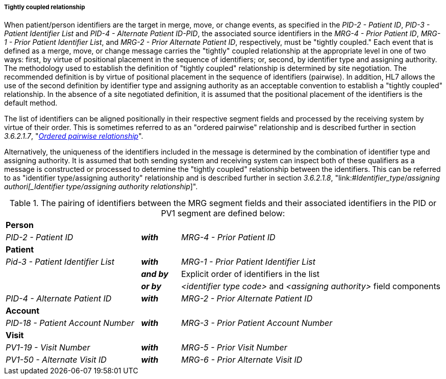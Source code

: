 ===== Tightly coupled relationship
[v291_section="3.6.2.1.6"]

When patient/person identifiers are the target in merge, move, or change events, as specified in the _PID-2 - Patient ID_, _PID-3 - Patient Identifier List_ and _PID-4 - Alternate Patient ID-PID_, the associated source identifiers in the _MRG-4 - Prior Patient ID_, _MRG-1 - Prior Patient Identifier List_, and _MRG-2 - Prior Alternate Patient ID_, respectively, must be "tightly coupled." Each event that is defined as a merge, move, or change message carries the "tightly" coupled relationship at the appropriate level in one of two ways: first, by virtue of positional placement in the sequence of identifiers; or, second, by identifier type and assigning authority. The methodology used to establish the definition of "tightly coupled" relationship is determined by site negotiation. The recommended definition is by virtue of positional placement in the sequence of identifiers (pairwise). In addition, HL7 allows the use of the second definition by identifier type and assigning authority as an acceptable convention to establish a "tightly coupled" relationship. In the absence of a site negotiated definition, it is assumed that the positional placement of the identifiers is the default method.

The list of identifiers can be aligned positionally in their respective segment fields and processed by the receiving system by virtue of their order. This is sometimes referred to as an "ordered pairwise" relationship and is described further in section _3.6.2.1.7_, "link:#ordered-pairwise-relationship[_Ordered pairwise relationship_]".

Alternatively, the uniqueness of the identifiers included in the message is determined by the combination of identifier type and assigning authority. It is assumed that both sending system and receiving system can inspect both of these qualifiers as a message is constructed or processed to determine the "tightly coupled" relationship between the identifiers. This can be referred to as "identifier type/assigning authority" relationship and is described further in section _3.6.2.1.8_, "link:#_Identifier_type_/_assigning authori[_Identifier type/assigning authority relationship_]".

.The pairing of identifiers between the MRG segment fields and their associated identifiers in the PID or PV1 segment are defined below:
[width="100%",cols="31%,9%,60%",]
|===
|*Person* | |
|_PID-2 - Patient ID_ |*_with_* |_MRG-4 - Prior Patient ID_
|*Patient* | |
|_Pid-3 - Patient Identifier List_ |*_with_* |_MRG-1 - Prior Patient Identifier List_
| |*_and by_* |Explicit order of identifiers in the list
| |*_or by_* |_<identifier type code>_ and _<assigning authority>_ field components
|_PID-4 - Alternate Patient ID_ |*_with_* |_MRG-2 - Prior Alternate Patient ID_
|*Account* | |
|_PID-18 - Patient Account Number_ |*_with_* |_MRG-3 - Prior Patient Account Number_
|*Visit* | |
|_PV1-19 - Visit Number_ |*_with_* |_MRG-5 - Prior Visit Number_
|_PV1-50 - Alternate Visit ID_ |*_with_* |_MRG-6 - Prior Alternate Visit ID_
|===

